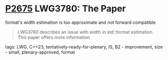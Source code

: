 * [[https://wg21.link/p2675][P2675]] LWG3780: The Paper
:PROPERTIES:
:CUSTOM_ID: p2675-lwg3780-the-paper-formats-width-estimation-is-too-approximate-and-not-forward-compatible
:END:

format's width estimation is too approximate and not forward compatible

#+begin_quote
LWG3780 describes an issue with width in std::format estimation. This paper
offers more information
#+end_quote

**** tags: LWG, C++23, tentatively-ready-for-plenary, IS, B2 - improvement, size - small, plenary-approved, format
